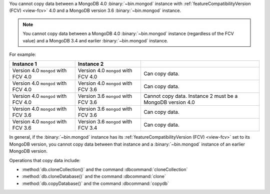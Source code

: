 You cannot copy data between a MongoDB 4.0 :binary:`~bin.mongod`
instance with :ref:`featureCompatibilityVersion (FCV) <view-fcv>` 4.0
and a MongoDB version 3.6 :binary:`~bin.mongod` instance.

.. note::

   You cannot copy data between a MongoDB 4.0 :binary:`~bin.mongod`
   instance (regardless of the FCV value) and a MongoDB 3.4 and earlier
   :binary:`~bin.mongod` instance.

For example:

.. list-table::
   :header-rows: 1

   * - Instance 1
     - Instance 2
     - 

   * - Version 4.0 ``mongod`` with FCV 4.0
     - Version 4.0 ``mongod`` with FCV 4.0
     - Can copy data.

   * - Version 4.0 ``mongod`` with FCV 4.0
     - Version 4.0 ``mongod`` with FCV 3.6
     - Can copy data.

   * - Version 4.0 ``mongod`` with FCV 4.0
     - Version 3.6 ``mongod`` with FCV 3.6
     - Cannot copy data.  Instance 2 must be a MongoDB version 4.0

   * - Version 4.0 ``mongod`` with FCV 3.6
     - Version 3.6 ``mongod`` with FCV 3.6
     - Can copy data.

   * - Version 4.0 ``mongod`` with FCV 3.6
     - Version 3.6 ``mongod`` with FCV 3.4
     - Can copy data.

In general, if the :binary:`~bin.mongod` instance has its
:ref:`featureCompatibilityVersion (FCV) <view-fcv>` set to its MongoDB
version, you cannot copy data between that instance and a
:binary:`~bin.mongod` instance of an earlier MongoDB version.

Operations that copy data include:

- :method:`db.cloneCollection()` and the command :dbcommand:`cloneCollection`
- :method:`db.cloneDatabase()` and the command :dbcommand:`clone`
- :method:`db.copyDatabase()` and the command :dbcommand:`copydb`

